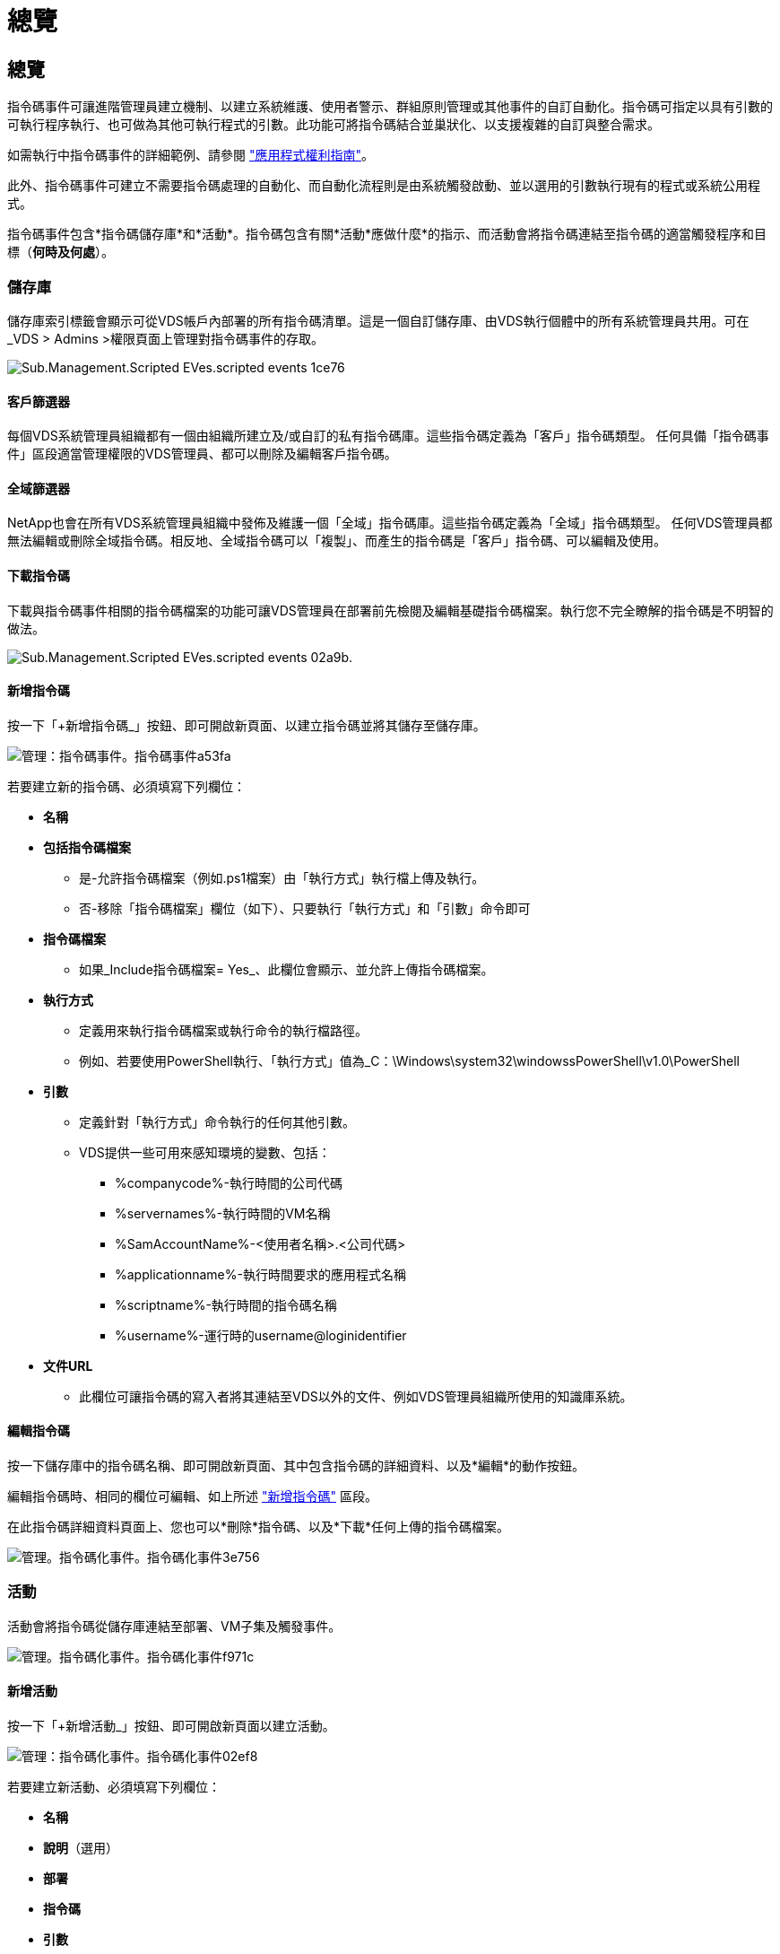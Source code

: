 = 總覽
:allow-uri-read: 




== 總覽

指令碼事件可讓進階管理員建立機制、以建立系統維護、使用者警示、群組原則管理或其他事件的自訂自動化。指令碼可指定以具有引數的可執行程序執行、也可做為其他可執行程式的引數。此功能可將指令碼結合並巢狀化、以支援複雜的自訂與整合需求。

如需執行中指令碼事件的詳細範例、請參閱 link:Management.Applications.application_entitlement_workflow.html["應用程式權利指南"]。

此外、指令碼事件可建立不需要指令碼處理的自動化、而自動化流程則是由系統觸發啟動、並以選用的引數執行現有的程式或系統公用程式。

指令碼事件包含*指令碼儲存庫*和*活動*。指令碼包含有關*活動*應做什麼*的指示、而活動會將指令碼連結至指令碼的適當觸發程序和目標（*何時及何處*）。



=== 儲存庫

儲存庫索引標籤會顯示可從VDS帳戶內部署的所有指令碼清單。這是一個自訂儲存庫、由VDS執行個體中的所有系統管理員共用。可在_VDS > Admins >權限頁面上管理對指令碼事件的存取。

image::sub.Management.Scripted_Events.scripted_events-1ce76.png[Sub.Management.Scripted EVes.scripted events 1ce76]



==== 客戶篩選器

每個VDS系統管理員組織都有一個由組織所建立及/或自訂的私有指令碼庫。這些指令碼定義為「客戶」指令碼類型。 任何具備「指令碼事件」區段適當管理權限的VDS管理員、都可以刪除及編輯客戶指令碼。



==== 全域篩選器

NetApp也會在所有VDS系統管理員組織中發佈及維護一個「全域」指令碼庫。這些指令碼定義為「全域」指令碼類型。 任何VDS管理員都無法編輯或刪除全域指令碼。相反地、全域指令碼可以「複製」、而產生的指令碼是「客戶」指令碼、可以編輯及使用。



==== 下載指令碼

下載與指令碼事件相關的指令碼檔案的功能可讓VDS管理員在部署前先檢閱及編輯基礎指令碼檔案。執行您不完全瞭解的指令碼是不明智的做法。

image::sub.Management.Scripted_Events.scripted_events-02a9b.png[Sub.Management.Scripted EVes.scripted events 02a9b.]



==== 新增指令碼

按一下「+新增指令碼_」按鈕、即可開啟新頁面、以建立指令碼並將其儲存至儲存庫。

image::Management.Scripted_Events.scripted_events-a53fa.png[管理：指令碼事件。指令碼事件a53fa]

若要建立新的指令碼、必須填寫下列欄位：

* *名稱*
* *包括指令碼檔案*
+
** 是-允許指令碼檔案（例如.ps1檔案）由「執行方式」執行檔上傳及執行。
** 否-移除「指令碼檔案」欄位（如下）、只要執行「執行方式」和「引數」命令即可


* *指令碼檔案*
+
** 如果_Include指令碼檔案= Yes_、此欄位會顯示、並允許上傳指令碼檔案。


* *執行方式*
+
** 定義用來執行指令碼檔案或執行命令的執行檔路徑。
** 例如、若要使用PowerShell執行、「執行方式」值為_C：\Windows\system32\windowssPowerShell\v1.0\PowerShell


* *引數*
+
** 定義針對「執行方式」命令執行的任何其他引數。
** VDS提供一些可用來感知環境的變數、包括：
+
*** %companycode%-執行時間的公司代碼
*** %servernames%-執行時間的VM名稱
*** %SamAccountName%-<使用者名稱>.<公司代碼>
*** %applicationname%-執行時間要求的應用程式名稱
*** %scriptname%-執行時間的指令碼名稱
*** %username%-運行時的username@loginidentifier




* *文件URL*
+
** 此欄位可讓指令碼的寫入者將其連結至VDS以外的文件、例如VDS管理員組織所使用的知識庫系統。






==== 編輯指令碼

按一下儲存庫中的指令碼名稱、即可開啟新頁面、其中包含指令碼的詳細資料、以及*編輯*的動作按鈕。

編輯指令碼時、相同的欄位可編輯、如上所述 link:#add-script["新增指令碼"] 區段。

在此指令碼詳細資料頁面上、您也可以*刪除*指令碼、以及*下載*任何上傳的指令碼檔案。

image::Management.Scripted_Events.scripted_events-3e756.png[管理。指令碼化事件。指令碼化事件3e756]



=== 活動

活動會將指令碼從儲存庫連結至部署、VM子集及觸發事件。

image::Management.Scripted_Events.scripted_events-f971c.png[管理。指令碼化事件。指令碼化事件f971c]



==== 新增活動

按一下「+新增活動_」按鈕、即可開啟新頁面以建立活動。

image::Management.Scripted_Events.scripted_events-02ef8.png[管理：指令碼化事件。指令碼化事件02ef8]

若要建立新活動、必須填寫下列欄位：

* *名稱*
* *說明*（選用）
* *部署*
* *指令碼*
* *引數*
* *已啟用*核取方塊
* *事件設定*




==== 活動觸發程序

image::sub.Management.Scripted_Events.scripted_events-cdfcd.png[Sub.Management.Scripted EVes.scripted events cdfcd]

* *應用程式安裝*
+
** 當VDS管理從「工作區」>「應用程式」頁面按一下「+新增...」時、就會觸發此動作。
** 此選項可讓您從應用程式庫中選取應用程式、並預先定義應用程式的捷徑。
** 本觸發程序的詳細說明會在中反白顯示 link:scriptlibrary.AdobeReader.html#install-script["_安裝Adobe Reader DC_指令碼文件"]。


* *應用程式解除安裝*
+
** 當VDS管理從「工作區」>「應用程式」頁面按一下「動作」>「解除安裝」時、就會觸發此動作。
** 此選項可讓您從應用程式庫中選取應用程式、並預先定義應用程式的捷徑。
** 本觸發程序的詳細說明會在中反白顯示 link:scriptlibrary.AdobeReader.html##uninstall-script["_解除安裝Adobe Reader DC_指令碼文件"]。


* *複製伺服器*
+
** 這會在針對現有VM執行Clone功能時觸發


* *建立快取*
+
** 只要VDS建置新的VM以供資源配置集合快取使用、就會觸發此動作


* *建立用戶端*
+
** 只要新的用戶端組織新增至VDS、就會觸發此動作


* *建立伺服器*
+
** 每當VDS建置新的VM時、就會觸發此動作


* *建立使用者*
+
** 只要透過VDS新增使用者、就會觸發此動作


* *刪除使用者*
+
** 只要透過VDS刪除新使用者、就會觸發此動作


* *手冊*
+
** 這是由VDS管理員從「指令碼事件>活動」頁面手動觸發的


* *手動應用程式更新*
* *排程*
+
** 當達到定義的日期/時間時、就會觸發此動作


* *啟動伺服器*
+
** 這會在每次開機時在VM上觸發




按一下「_Name_」會開啟一個對話方塊、可在其中編輯活動。
